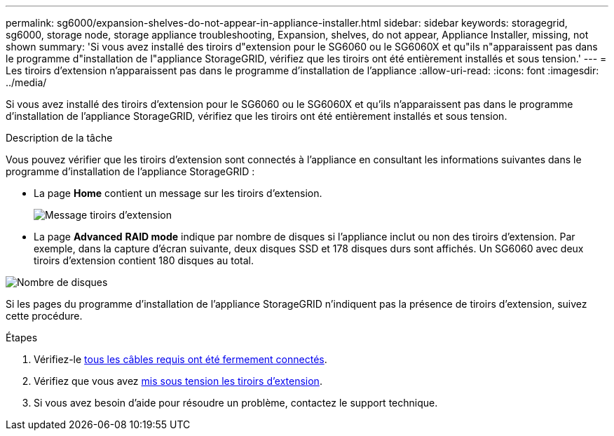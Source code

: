 ---
permalink: sg6000/expansion-shelves-do-not-appear-in-appliance-installer.html 
sidebar: sidebar 
keywords: storagegrid, sg6000, storage node, storage appliance troubleshooting, Expansion, shelves, do not appear, Appliance Installer, missing, not shown 
summary: 'Si vous avez installé des tiroirs d"extension pour le SG6060 ou le SG6060X et qu"ils n"apparaissent pas dans le programme d"installation de l"appliance StorageGRID, vérifiez que les tiroirs ont été entièrement installés et sous tension.' 
---
= Les tiroirs d'extension n'apparaissent pas dans le programme d'installation de l'appliance
:allow-uri-read: 
:icons: font
:imagesdir: ../media/


[role="lead"]
Si vous avez installé des tiroirs d'extension pour le SG6060 ou le SG6060X et qu'ils n'apparaissent pas dans le programme d'installation de l'appliance StorageGRID, vérifiez que les tiroirs ont été entièrement installés et sous tension.

.Description de la tâche
Vous pouvez vérifier que les tiroirs d'extension sont connectés à l'appliance en consultant les informations suivantes dans le programme d'installation de l'appliance StorageGRID :

* La page *Home* contient un message sur les tiroirs d'extension.
+
image::../media/expansion_shelf_home_page_msg.png[Message tiroirs d'extension]

* La page *Advanced* *RAID mode* indique par nombre de disques si l'appliance inclut ou non des tiroirs d'extension. Par exemple, dans la capture d'écran suivante, deux disques SSD et 178 disques durs sont affichés. Un SG6060 avec deux tiroirs d'extension contient 180 disques au total.


image::../media/expansion_shelves_shown_by_num_of_drives.png[Nombre de disques]

Si les pages du programme d'installation de l'appliance StorageGRID n'indiquent pas la présence de tiroirs d'extension, suivez cette procédure.

.Étapes
. Vérifiez-le xref:sg6060-cabling-optional-expansion-shelves.adoc[tous les câbles requis ont été fermement connectés].
. Vérifiez que vous avez xref:connecting-power-cords-and-applying-power-sg6000.adoc[mis sous tension les tiroirs d'extension].
. Si vous avez besoin d'aide pour résoudre un problème, contactez le support technique.

